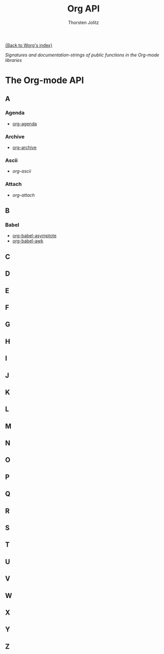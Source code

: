 #+OPTIONS:    H:3 num:nil toc:t \n:nil @:t ::t |:t ^:t -:t f:t *:t TeX:t LaTeX:t skip:nil d:(HIDE) tags:not-in-toc
#+STARTUP:    align fold nodlcheck hidestars oddeven lognotestate
#+SEQ_TODO:   TODO(t) INPROGRESS(i) WAITING(w@) | DONE(d) CANCELED(c@)
#+TAGS:       Write(w) Update(u) Fix(f) Check(c) NEW(n)
#+TITLE:      Org API
#+AUTHOR:     Thorsten Jolitz
#+EMAIL:      tjolitz AT gmail DOT com
#+LANGUAGE:   en
#+PRIORITIES: A C B
#+CATEGORY:   worg

# This file is the default header for new Org files in Worg.  Feel free
# to tailor it to your needs.

[[file:../index.org][{Back to Worg's index}]]

#+index: API

/Signatures and documentation-strings of public functions/
/in the Org-mode libraries/

* The Org-mode API
** A
*** Agenda
- [[file:org-agenda-api.org][org-agenda]]
*** Archive
- [[file:org-archive-api.org][org-archive]]
*** Ascii
- [[org-ascii-api.org][org-ascii]]
*** Attach
- [[org-attach-api.org][org-attach]]
** B
*** Babel
- [[file:org-babel-asymptote-api.org][org-babel-asymptote]]
- [[file:org-babel-awk-api.org][org-babel-awk]]
** C
** D
** E
** F
** G
** H
** I
** J
** K
** L
** M
** N
** O
** P
** Q
** R
** S
** T
** U
** V
** W
** X
** Y
** Z
